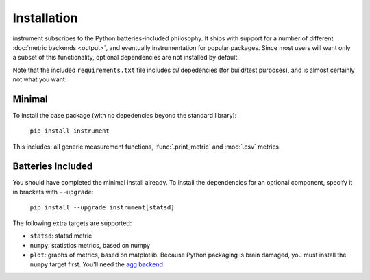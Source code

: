 Installation
============
instrument subscribes to the Python batteries-included philosophy. It ships
with support for a number of different :doc:`metric backends <output>`, and
eventually instrumentation for popular packages. Since most users will want only a subset of this functionality, optional dependencies are not installed by default.

Note that the included ``requirements.txt`` file includes *all* depedencies
(for build/test purposes), and is almost certainly not what you want.

Minimal
-------

To install the base package (with no depedencies beyond the standard library):

  ``pip install instrument``

This includes: all generic measurement functions, :func:`.print_metric` and :mod:`.csv` metrics.

Batteries Included
------------------

You should have completed the minimal install already. To install the
dependencies for an optional component, specify it in brackets with ``--upgrade``:

  ``pip install --upgrade instrument[statsd]``

The following extra targets are supported:

* ``statsd``: statsd metric
* ``numpy``: statistics metrics, based on numpy
* ``plot``: graphs of metrics, based on matplotlib. Because Python packaging is brain damaged, you must install the ``numpy`` target first. You'll need the `agg backend <http://matplotlib.org/users/installing.html#installing-from-source>`__.
